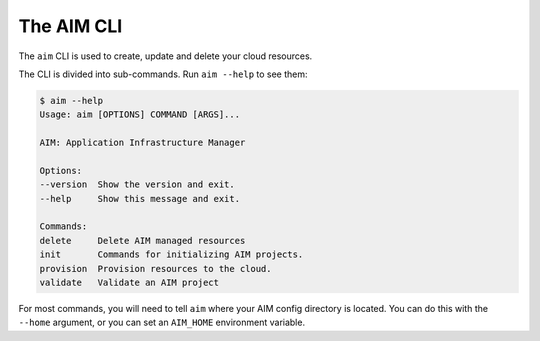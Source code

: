 The AIM CLI
------------

The ``aim`` CLI is used to create, update and delete your cloud resources.

The CLI is divided into sub-commands. Run ``aim --help`` to see them:

.. code-block:: text

    $ aim --help
    Usage: aim [OPTIONS] COMMAND [ARGS]...

    AIM: Application Infrastructure Manager

    Options:
    --version  Show the version and exit.
    --help     Show this message and exit.

    Commands:
    delete     Delete AIM managed resources
    init       Commands for initializing AIM projects.
    provision  Provision resources to the cloud.
    validate   Validate an AIM project


For most commands, you will need to tell ``aim`` where your AIM config directory is located.
You can do this with the ``--home`` argument, or you can set an ``AIM_HOME``
environment variable.
